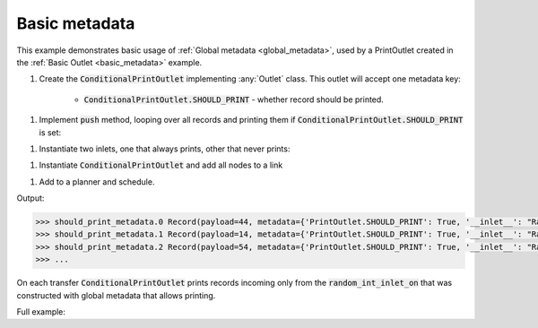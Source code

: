 Basic metadata
------------

.. container:: tutorial-block

    This example demonstrates basic usage of :ref:`Global metadata <global_metadata>`, used by a PrintOutlet created in the :ref:`Basic Outlet <basic_metadata>` example.

    #. Create the :code:`ConditionalPrintOutlet` implementing :any:`Outlet` class. This outlet will accept one metadata key:

        * :code:`ConditionalPrintOutlet.SHOULD_PRINT` - whether record should be printed.

    .. rst-class:: highlight-small
    .. literalinclude:: ../../examples/basic_metadata.py
        :language: python
        :start-at: class ConditionalPrintOutlet
        :end-at: """Whether

    #. Implement :code:`push` method, looping over all records and printing them if :code:`ConditionalPrintOutlet.SHOULD_PRINT` is set:

    .. rst-class:: highlight-small
    .. literalinclude:: ../../examples/basic_metadata.py
        :language: python
        :start-at: def push
        :end-at: print(update

    #. Instantiate two inlets, one that always prints, other that never prints:

    .. rst-class:: highlight-small
    .. literalinclude:: ../../examples/basic_metadata.py
        :language: python
        :start-at: random_int_inlet_on =
        :end-at: random_int_inlet_off =

    #. Instantiate :code:`ConditionalPrintOutlet` and add all nodes to a link

    .. rst-class:: highlight-small
    .. literalinclude:: ../../examples/basic_metadata.py
        :language: python
        :start-at: print_outlet =
        :end-at: name='should_print_metadata'

    #. Add to a planner and schedule.

    .. rst-class:: highlight-small
    .. literalinclude:: ../../examples/basic_metadata.py
        :language: python
        :start-at: planner =
        :end-at: planner.start

    Output:

    .. rst-class:: highlight-small
    .. code-block:: python

        >>> should_print_metadata.0 Record(payload=44, metadata={'PrintOutlet.SHOULD_PRINT': True, '__inlet__': "RandomIntInlet(metadata:{'PrintOutlet.SHOULD_PRINT': True})"})
        >>> should_print_metadata.1 Record(payload=14, metadata={'PrintOutlet.SHOULD_PRINT': True, '__inlet__': "RandomIntInlet(metadata:{'PrintOutlet.SHOULD_PRINT': True})"})
        >>> should_print_metadata.2 Record(payload=54, metadata={'PrintOutlet.SHOULD_PRINT': True, '__inlet__': "RandomIntInlet(metadata:{'PrintOutlet.SHOULD_PRINT': True})"})
        >>> ...

    On each transfer :code:`ConditionalPrintOutlet` prints records incoming only from the :code:`random_int_inlet_on` that was constructed with global metadata that allows printing.

    Full example:

    .. literalinclude:: ../../examples/basic_metadata.py
        :language: python